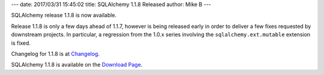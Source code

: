 ---
date: 2017/03/31 15:45:02
title: SQLAlchemy 1.1.8 Released
author: Mike B
---

SQLAlchemy release 1.1.8 is now available.

Release 1.1.8 is only a few days ahead of 1.1.7, however is being released
early in order to deliver a few fixes requested by downstream projects.
In particular, a regression from the 1.0.x series involving the
``sqlalchemy.ext.mutable`` extension is fixed.

Changelog for 1.1.8 is at `Changelog </changelog/CHANGES_1_1_8>`_.

SQLAlchemy 1.1.8 is available on the `Download Page </download.html>`_.


